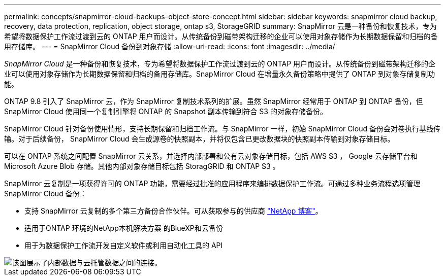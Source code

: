 ---
permalink: concepts/snapmirror-cloud-backups-object-store-concept.html 
sidebar: sidebar 
keywords: snapmirror cloud backup, recovery, data protection, replication, object storage, ontap s3, StorageGRID 
summary: SnapMirror 云是一种备份和恢复技术，专为希望将数据保护工作流过渡到云的 ONTAP 用户而设计。从传统备份到磁带架构迁移的企业可以使用对象存储作为长期数据保留和归档的备用存储库。 
---
= SnapMirror Cloud 备份到对象存储
:allow-uri-read: 
:icons: font
:imagesdir: ../media/


[role="lead"]
_SnapMirror Cloud_ 是一种备份和恢复技术，专为希望将数据保护工作流过渡到云的 ONTAP 用户而设计。从传统备份到磁带架构迁移的企业可以使用对象存储作为长期数据保留和归档的备用存储库。SnapMirror Cloud 在增量永久备份策略中提供了 ONTAP 到对象存储复制功能。

ONTAP 9.8 引入了 SnapMirror 云，作为 SnapMirror 复制技术系列的扩展。虽然 SnapMirror 经常用于 ONTAP 到 ONTAP 备份，但 SnapMirror Cloud 使用同一个复制引擎将 ONTAP 的 Snapshot 副本传输到符合 S3 的对象存储备份。

SnapMirror Cloud 针对备份使用情形，支持长期保留和归档工作流。与 SnapMirror 一样，初始 SnapMirror Cloud 备份会对卷执行基线传输。对于后续备份， SnapMirror Cloud 会生成源卷的快照副本，并将仅包含已更改数据块的快照副本传输到对象存储目标。

可以在 ONTAP 系统之间配置 SnapMirror 云关系，并选择内部部署和公有云对象存储目标，包括 AWS S3 ， Google 云存储平台和 Microsoft Azure Blob 存储。其他内部对象存储目标包括 StoragGRID 和 ONTAP S3 。

SnapMirror 云复制是一项获得许可的 ONTAP 功能，需要经过批准的应用程序来编排数据保护工作流。可通过多种业务流程选项管理 SnapMirror Cloud 备份：

* 支持 SnapMirror 云复制的多个第三方备份合作伙伴。可从获取参与的供应商 link:https://www.netapp.com/blog/new-backup-architecture-snapdiff-v3/["NetApp 博客"^]。
* 适用于ONTAP 环境的NetApp本机解决方案 的BlueXP和云备份
* 用于为数据保护工作流开发自定义软件或利用自动化工具的 API


image::../media/snapmirror-cloud.gif[该图展示了内部数据与云托管数据之间的连接。]
